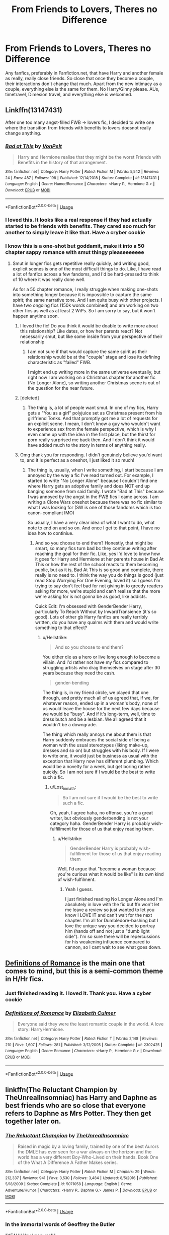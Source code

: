 #+TITLE: From Friends to Lovers, Theres no Difference

* From Friends to Lovers, Theres no Difference
:PROPERTIES:
:Author: Thalia756
:Score: 97
:DateUnix: 1572996142.0
:DateShort: 2019-Nov-06
:FlairText: Request
:END:
Any fanfics, preferably in Fanfiction.net, that have Harry and another female as really, really close friends. So close that once they become a couple, their interactions don't change that much. Apart from the new intimacy as a couple, everything else is the same for them. No Harry/Ginny please. AUs, timetravel, Dimesion travel, and everything else is welcomed.


** Linkffn(13147431)

After one too many angst-filled FWB -> lovers fic, I decided to write one where the transition from friends with benefits to lovers doesnot really change anything.
:PROPERTIES:
:Author: Hellstrike
:Score: 14
:DateUnix: 1573021908.0
:DateShort: 2019-Nov-06
:END:

*** [[https://www.fanfiction.net/s/13147431/1/][*/Bad at This/*]] by [[https://www.fanfiction.net/u/8266516/VonPelt][/VonPelt/]]

#+begin_quote
  Harry and Hermione realise that they might be the worst Friends with Benefits in the history of that arrangement.
#+end_quote

^{/Site/:} ^{fanfiction.net} ^{*|*} ^{/Category/:} ^{Harry} ^{Potter} ^{*|*} ^{/Rated/:} ^{Fiction} ^{M} ^{*|*} ^{/Words/:} ^{5,542} ^{*|*} ^{/Reviews/:} ^{24} ^{*|*} ^{/Favs/:} ^{487} ^{*|*} ^{/Follows/:} ^{198} ^{*|*} ^{/Published/:} ^{12/14/2018} ^{*|*} ^{/Status/:} ^{Complete} ^{*|*} ^{/id/:} ^{13147431} ^{*|*} ^{/Language/:} ^{English} ^{*|*} ^{/Genre/:} ^{Humor/Romance} ^{*|*} ^{/Characters/:} ^{<Harry} ^{P.,} ^{Hermione} ^{G.>} ^{*|*} ^{/Download/:} ^{[[http://www.ff2ebook.com/old/ffn-bot/index.php?id=13147431&source=ff&filetype=epub][EPUB]]} ^{or} ^{[[http://www.ff2ebook.com/old/ffn-bot/index.php?id=13147431&source=ff&filetype=mobi][MOBI]]}

--------------

*FanfictionBot*^{2.0.0-beta} | [[https://github.com/tusing/reddit-ffn-bot/wiki/Usage][Usage]]
:PROPERTIES:
:Author: FanfictionBot
:Score: 8
:DateUnix: 1573021922.0
:DateShort: 2019-Nov-06
:END:


*** I loved this. It looks like a real response if they had actually started to be friends with benefits. They cared soo much for another to simply leave it like that. Have a cryber cookie
:PROPERTIES:
:Author: Thalia756
:Score: 4
:DateUnix: 1573048461.0
:DateShort: 2019-Nov-06
:END:


*** I know this is a one-shot but goddamit, make it into a 50 chapter sappy romance with smut thingy pleaseeeeeee
:PROPERTIES:
:Author: Lost_in_math
:Score: 3
:DateUnix: 1573056767.0
:DateShort: 2019-Nov-06
:END:

**** Smut in longer fics gets repetitive really quickly, and writing good, explicit scenes is one of the most difficult things to do. Like, I have read a lot of fanfics across a few fandoms, and I'd be hard-pressed to think of 10 where it was really done well.

As for a 50 chapter romance, I really struggle when making one-shots into something longer because it is impossible to capture the same spirit; the same narrative tone. And I am quite busy with other projects. I have two ongoing fics (150k words combined) and am working on two other fics as well as at least 2 WiPs. So I am sorry to say, but it won't happen anytime soon.
:PROPERTIES:
:Author: Hellstrike
:Score: 10
:DateUnix: 1573059378.0
:DateShort: 2019-Nov-06
:END:

***** I loved the fic! Do you think it would be doable to write more about this relationship? Like dates, or how her parents react? Not necessarily smut, but like some inside from your perspective of their relationship
:PROPERTIES:
:Author: Nullen
:Score: 2
:DateUnix: 1573060045.0
:DateShort: 2019-Nov-06
:END:

****** I am not sure if that would capture the same spirit as their relationship would be at the "couple" stage and lose its defining characteristic as "failed" FWB.

I might end up writing more in the same universe eventually, but right now I am working on a Christmas chapter for another fic (No Longer Alone), so writing another Christmas scene is out of the question for the near future.
:PROPERTIES:
:Author: Hellstrike
:Score: 1
:DateUnix: 1573066983.0
:DateShort: 2019-Nov-06
:END:


***** [deleted]
:PROPERTIES:
:Score: 2
:DateUnix: 1573443251.0
:DateShort: 2019-Nov-11
:END:

****** The thing is, a lot of people want smut. In one of my fics, Harry gets a "You as a girl" polyjuice set as Christmas present from his girlfriend Tonks. And that promptly got me a lot of requests for an explicit scene. I mean, I don't know a guy who wouldn't want to experience sex from the female perspective, which is why I even came up with the idea in the first place, but the thirst for porn really surprised me back then. And I don't think it would have added much to the story in terms of anything really.
:PROPERTIES:
:Author: Hellstrike
:Score: 1
:DateUnix: 1573464331.0
:DateShort: 2019-Nov-11
:END:


***** Omg thank you for responding. I didn't genuinely believe you'd want to, and it is perfect as a oneshot, I just liked it so much!
:PROPERTIES:
:Author: Lost_in_math
:Score: 1
:DateUnix: 1573060414.0
:DateShort: 2019-Nov-06
:END:

****** The thing is, usually, when I write something, I start because I am annoyed by the way a fic I've read turned out. For example, I started to write "No Longer Alone" because I couldn't find one where Harry gets an adoptive family and does NOT end up banging someone from said family. I wrote "Bad at This" because I was annoyed by the angst in the FWB fics I came across. I am writing a Clone Wars oneshot because there was no fic similar to what I was looking for (SW is one of those fandoms which is too canon-compliant IMO)

So usually, I have a very clear idea of what I want to do, what note to end on and so on. And once I get to that point, I have no idea how to continiue.
:PROPERTIES:
:Author: Hellstrike
:Score: 4
:DateUnix: 1573062438.0
:DateShort: 2019-Nov-06
:END:

******* And so you choose to end them? Honestly, that might be smart, so many fics turn bad bc they continue writing after reaching the goal for their fic. Like, yes I'd love to know how it goes for Harry and Hermione at her parents house in Bad At This or how the rest of the school reacts to them becoming public, but as it is, Bad At This is so good and complete, there really is no need to. I think the way you do things is good (just read Stop Worrying For One Evening, loved it) so I guess I'm trying to say don't feel bad for not giving in to greedy readers asking for more, we're stupid and can't realise that the more we're asking for is not gonna be as good, like addicts.

Quick Edit: I'm obsessed with GenderBender Harry, particularly To Reach Without by InwardTransience (it's so good). Lots of other gb Harry fanfics are really terribly written, do you have any qualms with them and would write something to that effect?
:PROPERTIES:
:Author: Lost_in_math
:Score: 1
:DateUnix: 1573062984.0
:DateShort: 2019-Nov-06
:END:

******** u/Hellstrike:
#+begin_quote
  And so you choose to end them?
#+end_quote

You either die as a hero or live long enough to become a villain. And I'd rather not have my fics compared to struggling artists who drag themselves on stage after 30 years because they need the cash.

#+begin_quote
  gender-bending
#+end_quote

The thing is, in my friend circle, we played that one through, and pretty much all of us agreed that, if we, for whatever reason, ended up in a woman's body, none of us would leave the house for the next few days because we would be "busy". And if it's long-term, well, time to dress butch and be a lesbian. We all agreed that it wouldn't be a downgrade.

The thing which really annoys me about them is that Harry suddenly embraces the social side of being a woman with the usual stereotypes (liking make-up, dresses and so on) but struggles with his body. If I were to write one, it would just be business as usual with the exception that Harry now has different plumbing. Which would be a novelty for a week, but get boring rather quickly. So I am not sure if I would be the best to write such a fic.
:PROPERTIES:
:Author: Hellstrike
:Score: 3
:DateUnix: 1573065244.0
:DateShort: 2019-Nov-06
:END:

********* u/Lost_in_math:
#+begin_quote
  So I am not sure if I would be the best to write such a fic.
#+end_quote

Oh, yeah, I agree haha, no offense, you're a great writer, but obviously genderbending is not your category haha. GenderBender Harry is probably wish-fulfillment for those of us that enjoy reading them.
:PROPERTIES:
:Author: Lost_in_math
:Score: 1
:DateUnix: 1573066071.0
:DateShort: 2019-Nov-06
:END:

********** u/Hellstrike:
#+begin_quote
  GenderBender Harry is probably wish-fulfillment for those of us that enjoy reading them
#+end_quote

Well, I'd argue that "become a woman because you're curious what it would be like" is its own kind of wish-fulfilment.
:PROPERTIES:
:Author: Hellstrike
:Score: 2
:DateUnix: 1573069176.0
:DateShort: 2019-Nov-06
:END:

*********** Yeah I guess.

I just finished reading No Longer Alone and I'm absolutely in love with the fic but ffn won't let me leave a review so just wanted to let you know I LOVE IT and can't wait for the next chapter. I'm all for Dumbledore-bashing but I love the unique way you decided to portray him (hands off and not just a "dumb light side"). I'm so sure there will be repercussions for his weakening influence compared to cannon, so I cant wait to see what goes down.
:PROPERTIES:
:Author: Lost_in_math
:Score: 1
:DateUnix: 1573128217.0
:DateShort: 2019-Nov-07
:END:


** [[https://www.fanfiction.net/s/2302425/1/][Definitions of Romance]] is the main one that comes to mind, but this is a semi-common theme in H/Hr fics.
:PROPERTIES:
:Author: bonsly24
:Score: 38
:DateUnix: 1572999992.0
:DateShort: 2019-Nov-06
:END:

*** Just finished reading it. I loved it. Thank you. Have a cyber cookie
:PROPERTIES:
:Author: Thalia756
:Score: 14
:DateUnix: 1573002284.0
:DateShort: 2019-Nov-06
:END:


*** [[https://www.fanfiction.net/s/2302425/1/][*/Definitions of Romance/*]] by [[https://www.fanfiction.net/u/461224/Elizabeth-Culmer][/Elizabeth Culmer/]]

#+begin_quote
  Everyone said they were the least romantic couple in the world. A love story: HarryHermione.
#+end_quote

^{/Site/:} ^{fanfiction.net} ^{*|*} ^{/Category/:} ^{Harry} ^{Potter} ^{*|*} ^{/Rated/:} ^{Fiction} ^{T} ^{*|*} ^{/Words/:} ^{2,148} ^{*|*} ^{/Reviews/:} ^{210} ^{*|*} ^{/Favs/:} ^{1,607} ^{*|*} ^{/Follows/:} ^{281} ^{*|*} ^{/Published/:} ^{3/12/2005} ^{*|*} ^{/Status/:} ^{Complete} ^{*|*} ^{/id/:} ^{2302425} ^{*|*} ^{/Language/:} ^{English} ^{*|*} ^{/Genre/:} ^{Romance} ^{*|*} ^{/Characters/:} ^{<Harry} ^{P.,} ^{Hermione} ^{G.>} ^{*|*} ^{/Download/:} ^{[[http://www.ff2ebook.com/old/ffn-bot/index.php?id=2302425&source=ff&filetype=epub][EPUB]]} ^{or} ^{[[http://www.ff2ebook.com/old/ffn-bot/index.php?id=2302425&source=ff&filetype=mobi][MOBI]]}

--------------

*FanfictionBot*^{2.0.0-beta} | [[https://github.com/tusing/reddit-ffn-bot/wiki/Usage][Usage]]
:PROPERTIES:
:Author: FanfictionBot
:Score: 11
:DateUnix: 1573000005.0
:DateShort: 2019-Nov-06
:END:


** linkffn(The Reluctant Champion by TheUnrealInsomniac) has Harry and Daphne as best friends who are so close that everyone refers to Daphne as Mrs Potter. They then get together later on.
:PROPERTIES:
:Author: Ch1pp
:Score: 6
:DateUnix: 1573025335.0
:DateShort: 2019-Nov-06
:END:

*** [[https://www.fanfiction.net/s/5071058/1/][*/The Reluctant Champion/*]] by [[https://www.fanfiction.net/u/1280940/TheUnrealInsomniac][/TheUnrealInsomniac/]]

#+begin_quote
  Raised in magic by a loving family, trained by one of the best Aurors the DMLE has ever seen for a war always on the horizon and the world has a very different Boy-Who-Lived on their hands. Book One of the What A Difference A Father Makes series.
#+end_quote

^{/Site/:} ^{fanfiction.net} ^{*|*} ^{/Category/:} ^{Harry} ^{Potter} ^{*|*} ^{/Rated/:} ^{Fiction} ^{M} ^{*|*} ^{/Chapters/:} ^{29} ^{*|*} ^{/Words/:} ^{212,337} ^{*|*} ^{/Reviews/:} ^{941} ^{*|*} ^{/Favs/:} ^{3,530} ^{*|*} ^{/Follows/:} ^{3,484} ^{*|*} ^{/Updated/:} ^{8/5/2016} ^{*|*} ^{/Published/:} ^{5/18/2009} ^{*|*} ^{/Status/:} ^{Complete} ^{*|*} ^{/id/:} ^{5071058} ^{*|*} ^{/Language/:} ^{English} ^{*|*} ^{/Genre/:} ^{Adventure/Humor} ^{*|*} ^{/Characters/:} ^{<Harry} ^{P.,} ^{Daphne} ^{G.>} ^{James} ^{P.} ^{*|*} ^{/Download/:} ^{[[http://www.ff2ebook.com/old/ffn-bot/index.php?id=5071058&source=ff&filetype=epub][EPUB]]} ^{or} ^{[[http://www.ff2ebook.com/old/ffn-bot/index.php?id=5071058&source=ff&filetype=mobi][MOBI]]}

--------------

*FanfictionBot*^{2.0.0-beta} | [[https://github.com/tusing/reddit-ffn-bot/wiki/Usage][Usage]]
:PROPERTIES:
:Author: FanfictionBot
:Score: 5
:DateUnix: 1573025406.0
:DateShort: 2019-Nov-06
:END:


*** In the immortal words of Geoffrey the Butler

"YEAH!! You know me!!"
:PROPERTIES:
:Author: Thalia756
:Score: 1
:DateUnix: 1573048388.0
:DateShort: 2019-Nov-06
:END:


** On mobile so no link but "The Mind Arts" by WuGang fits this. It's a Harry/Daphne fic and a bit weird overall.
:PROPERTIES:
:Author: Stunley
:Score: 2
:DateUnix: 1573049813.0
:DateShort: 2019-Nov-06
:END:


** !remindme 1 week
:PROPERTIES:
:Score: 1
:DateUnix: 1573129090.0
:DateShort: 2019-Nov-07
:END:


** Remind!me: 3 days
:PROPERTIES:
:Author: yaboicatFIsh
:Score: -1
:DateUnix: 1573016469.0
:DateShort: 2019-Nov-06
:END:


** RemindMe! 7 days
:PROPERTIES:
:Author: Jonn_Wolfe
:Score: -1
:DateUnix: 1573039796.0
:DateShort: 2019-Nov-06
:END:

*** I will be messaging you on [[http://www.wolframalpha.com/input/?i=2019-11-13%2011:29:56%20UTC%20To%20Local%20Time][*2019-11-13 11:29:56 UTC*]] to remind you of [[https://np.reddit.com/r/HPfanfiction/comments/ds7ftp/from_friends_to_lovers_theres_no_difference/f6oxbrw/][*this link*]]

[[https://np.reddit.com/message/compose/?to=RemindMeBot&subject=Reminder&message=%5Bhttps%3A%2F%2Fwww.reddit.com%2Fr%2FHPfanfiction%2Fcomments%2Fds7ftp%2Ffrom_friends_to_lovers_theres_no_difference%2Ff6oxbrw%2F%5D%0A%0ARemindMe%21%202019-11-13%2011%3A29%3A56%20UTC][*3 OTHERS CLICKED THIS LINK*]] to send a PM to also be reminded and to reduce spam.

^{Parent commenter can} [[https://np.reddit.com/message/compose/?to=RemindMeBot&subject=Delete%20Comment&message=Delete%21%20ds7ftp][^{delete this message to hide from others.}]]

There is currently another bot called [[/u/kzreminderbot][u/kzreminderbot]] that is duplicating the functionality of this bot. Since it replies to the same RemindMe! trigger phrase, you may receive a second message from it with the same reminder. If this is annoying to you, please click [[https://np.reddit.com/message/compose/?to=kzreminderbot&subject=Feedback%21%20KZ%20Reminder%20Bot][this link]] to send feedback to that bot author and ask him to use a different trigger.

--------------

[[https://np.reddit.com/r/RemindMeBot/comments/c5l9ie/remindmebot_info_v20/][^{Info}]]

[[https://np.reddit.com/message/compose/?to=RemindMeBot&subject=Reminder&message=%5BLink%20or%20message%20inside%20square%20brackets%5D%0A%0ARemindMe%21%20Time%20period%20here][^{Custom}]]
[[https://np.reddit.com/message/compose/?to=RemindMeBot&subject=List%20Of%20Reminders&message=MyReminders%21][^{Your Reminders}]]
[[https://np.reddit.com/message/compose/?to=Watchful1&subject=RemindMeBot%20Feedback][^{Feedback}]]
:PROPERTIES:
:Author: RemindMeBot
:Score: 0
:DateUnix: 1573039826.0
:DateShort: 2019-Nov-06
:END:

